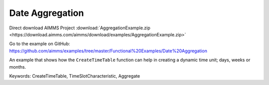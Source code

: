 Date Aggregation
================
.. meta::
   :keywords: CreateTimeTable, TimeSlotCharacteristic, Aggregate
   :description: An example that shows how the CreateTimeTable function can help in creating a dynamic time unit; days, weeks or months.

Direct download AIMMS Project :download:`AggregationExample.zip <https://download.aimms.com/aimms/download/examples/AggregationExample.zip>`

Go to the example on GitHub:
https://github.com/aimms/examples/tree/master/Functional%20Examples/Date%20Aggregation

An example that shows how the ``CreateTimeTable`` function can help in creating a dynamic time unit; days, weeks or months.

Keywords:
CreateTimeTable, TimeSlotCharacteristic, Aggregate


